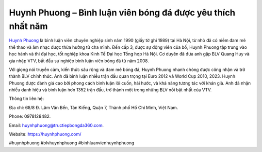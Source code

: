 Huynh Phuong – Bình luận viên bóng đá được yêu thích nhất năm
===================================

`Huynh Phuong <https://huynhphuong.com/>`_ là bình luận viên chuyên nghiệp sinh năm 1990 (giấy tờ ghi 1989) tại Hà Nội, từ nhỏ đã có niềm đam mê thể thao và âm nhạc được thừa hưởng từ cha mình. Đến cấp 3, được sự động viên của bố, Huynh Phuong tập trung vào học hành và thi đại học, tốt nghiệp khoa Kinh Tế Đại học Tổng hợp Hà Nội. Cơ duyên đã đưa anh gặp BLV Quang Huy và gia nhập VTV, bắt đầu sự nghiệp bình luận viên bóng đá từ năm 2008. 

Với giọng nói truyền cảm, kiến thức sâu rộng và đam mê bóng đá, Huynh Phuong nhanh chóng được công nhận và trở thành BLV chính thức. Anh đã bình luận nhiều trận đấu quan trọng tại Euro 2012 và World Cup 2010, 2023. Huynh Phuong được đánh giá cao bởi phong cách bình luận lôi cuốn, hài hước, và khả năng tương tác với khán giả. Anh đã nhận nhiều danh hiệu và bình luận hơn 1352 trận đấu, trở thành một trong những BLV nổi bật nhất của VTV.

Thông tin liên hệ: 

Địa chỉ: 68/8 Đ. Lâm Văn Bền, Tân Kiểng, Quận 7, Thành phố Hồ Chí Minh, Việt Nam. 

Phone: 0978128482. 

Email: huynhphuong@tructiepbongda360.com. 

Website: https://huynhphuong.com/

#huynhphuong #blvhuynhphuong #binhluanvienhuynhphuong
